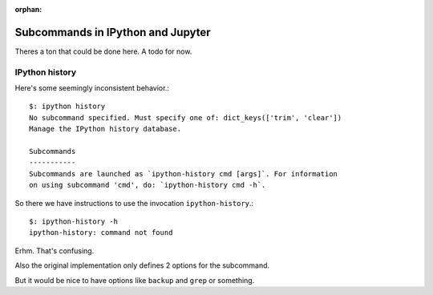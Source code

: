 :orphan:

==================================
Subcommands in IPython and Jupyter
==================================
.. module:: subcommands
   :synopsis: The variety of subcommands that can be given to ipython

.. highlight:: console

Theres a ton that could be done here. A todo for now.

IPython history
===============
Here's some seemingly inconsistent behavior.::

   $: ipython history
   No subcommand specified. Must specify one of: dict_keys(['trim', 'clear'])
   Manage the IPython history database.

   Subcommands
   -----------
   Subcommands are launched as `ipython-history cmd [args]`. For information
   on using subcommand 'cmd', do: `ipython-history cmd -h`.

.. how does this directive work again?

.. option:: trim

       Trim the IPython history database to the last 1000 entries.

.. option:: clear

       Clear the IPython history database, deleting all entries.

So there we have instructions to use the invocation ``ipython-history``.::

   $: ipython-history -h
   ipython-history: command not found

Erhm. That's confusing.

.. todo:: ipython-history command line definition

       Where in the source code is this set up?

Also the original implementation only defines 2 options for the subcommand.

But it would be nice to have options like ``backup`` and ``grep`` or something.
